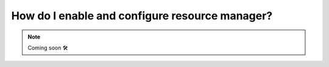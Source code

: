 .. _howto_resource_manager:


#################################################
How do I enable and configure resource manager?
#################################################

.. NOTE::

    Coming soon 🛠
